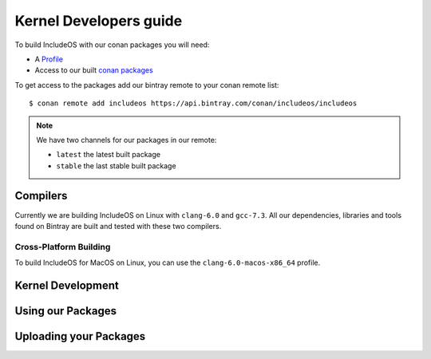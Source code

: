 .. _Howto Kernel dev:

Kernel Developers guide
=======================

To build IncludeOS with our conan packages you will need:

- A `Profile <https://github.com/includeos/conan_config/profiles>`__
- Access to our built `conan packages <https://bintray.com/includeos/includeos>`__

To get access to the packages add our bintray remote to your conan remote list:

::

    $ conan remote add includeos https://api.bintray.com/conan/includeos/includeos

.. note::
  We have two channels for our packages in our remote:

  * ``latest`` the latest built package
  * ``stable`` the last stable built package


Compilers
---------

Currently we are building IncludeOS on Linux with ``clang-6.0`` and ``gcc-7.3``.
All our dependencies, libraries and tools found on Bintray are built and tested
with these two compilers.


Cross-Platform Building
^^^^^^^^^^^^^^^^^^^^^^^

To build IncludeOS for MacOS on Linux, you can use the ``clang-6.0-macos-x86_64``
profile.


Kernel Development
------------------


Using our Packages
------------------




Uploading your Packages
-----------------------
